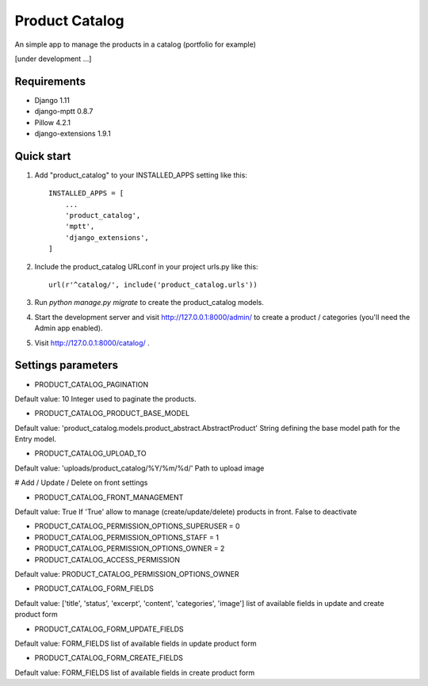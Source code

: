 ===============
Product Catalog
===============

An simple app to manage the products in a catalog (portfolio for example)

[under development ...]

Requirements
------------
- Django 1.11
- django-mptt 0.8.7
- Pillow 4.2.1
- django-extensions 1.9.1

Quick start
-----------

1. Add "product_catalog" to your INSTALLED_APPS setting like this::

    INSTALLED_APPS = [
        ...
        'product_catalog',
        'mptt',
        'django_extensions',
    ]


2. Include the product_catalog URLconf in your project urls.py like this::

    url(r'^catalog/', include('product_catalog.urls'))

3. Run `python manage.py migrate` to create the product_catalog models.

4. Start the development server and visit http://127.0.0.1:8000/admin/
   to create a product / categories (you'll need the Admin app enabled).

5. Visit http://127.0.0.1:8000/catalog/ .

Settings parameters
-------------------
- PRODUCT_CATALOG_PAGINATION
Default value: 10
Integer used to paginate the products.

- PRODUCT_CATALOG_PRODUCT_BASE_MODEL
Default value: 'product_catalog.models.product_abstract.AbstractProduct'
String defining the base model path for the Entry model.

- PRODUCT_CATALOG_UPLOAD_TO
Default value: 'uploads/product_catalog/%Y/%m/%d/'
Path to upload image

# Add / Update / Delete on front settings

- PRODUCT_CATALOG_FRONT_MANAGEMENT
Default value: True
If 'True' allow to manage (create/update/delete) products in front.
False to deactivate

- PRODUCT_CATALOG_PERMISSION_OPTIONS_SUPERUSER = 0
- PRODUCT_CATALOG_PERMISSION_OPTIONS_STAFF = 1
- PRODUCT_CATALOG_PERMISSION_OPTIONS_OWNER = 2

- PRODUCT_CATALOG_ACCESS_PERMISSION
Default value: PRODUCT_CATALOG_PERMISSION_OPTIONS_OWNER

- PRODUCT_CATALOG_FORM_FIELDS
Default value: ['title', 'status', 'excerpt', 'content', 'categories', 'image']
list of available fields in update and create product form

- PRODUCT_CATALOG_FORM_UPDATE_FIELDS
Default value: FORM_FIELDS
list of available fields in update product form

- PRODUCT_CATALOG_FORM_CREATE_FIELDS
Default value: FORM_FIELDS
list of available fields in create product form
